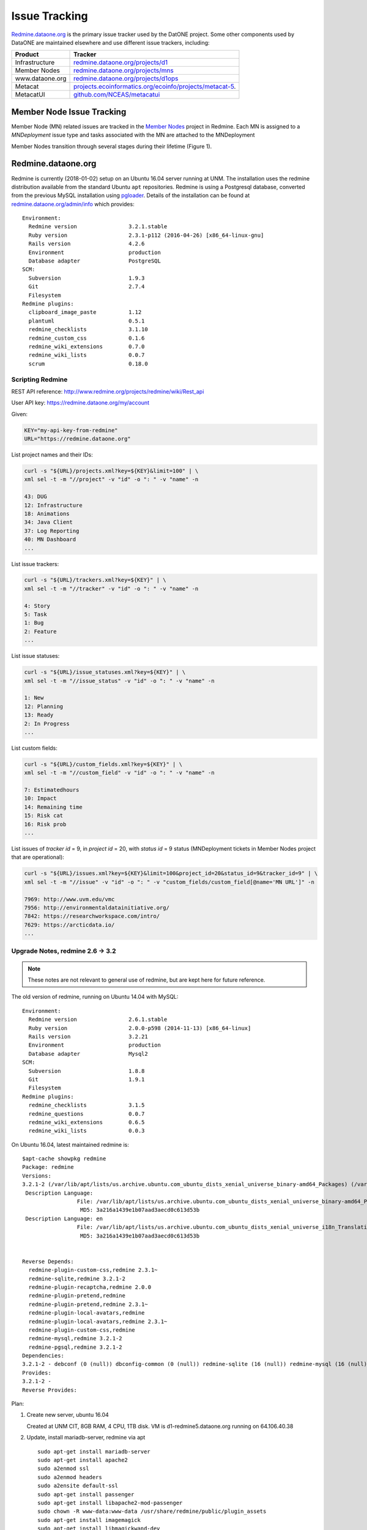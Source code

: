 Issue Tracking
==============

`Redmine.dataone.org <https://redmine.datoane.org/>`_ is the primary issue
tracker used by the DatONE project. Some other components used by DataONE are
maintained elsewhere and use different issue trackers, including:

=============== ============= 
Product         Tracker
=============== =============
Infrastructure  `redmine.dataone.org/projects/d1 <https://redmine.dataone.org/projects/d1>`_
Member Nodes    `redmine.dataone.org/projects/mns <https://redmine.dataone.org/projects/mns>`_
www.dataone.org `redmine.dataone.org/projects/d1ops <https://redmine.dataone.org/projects/d1ops>`_
Metacat         `projects.ecoinformatics.org/ecoinfo/projects/metacat-5 
                <https://projects.ecoinformatics.org/ecoinfo/projects/metacat-5>`_.
MetacatUI       `github.com/NCEAS/metacatui <https://github.com/NCEAS/metacatui/issues>`_
=============== ============= 


Member Node Issue Tracking
--------------------------

Member Node (MN) related issues are tracked in the `Member Nodes`_ project in Redmine. Each MN is 
assigned to a `MNDeployment` issue type and tasks associated with the MN are attached to the MNDeployment

Member Nodes transition through several stages during their lifetime (Figure 1).

.. digraph:: MN_states
   :align: left

     rankdir=LR;
     node [shape=rectangle];
     Plan -> Develop;
     Develop -> Test;
     Test -> Operate;
     Operate -> Deprecate;
     Operate -> Operate [label="Upgrade"];


.. _Member Nodes: https://redmine.dataone.org/projects/mns

Redmine.dataone.org
-------------------

Redmine is currently (2018-01-02) setup on an Ubuntu 16.04 server running at
UNM. The installation uses the redmine distribution available from the
standard Ubuntu ``apt`` repositories. Redmine is using a Postgresql database,
converted from the previous MySQL installation using pgloader_. Details of the
installation can be found at `redmine.dataone.org/admin/info
<https://redmine.dataone.org/admin/info>`_ which provides::

  Environment:
    Redmine version                3.2.1.stable
    Ruby version                   2.3.1-p112 (2016-04-26) [x86_64-linux-gnu]
    Rails version                  4.2.6
    Environment                    production
    Database adapter               PostgreSQL
  SCM:
    Subversion                     1.9.3
    Git                            2.7.4
    Filesystem                     
  Redmine plugins:
    clipboard_image_paste          1.12
    plantuml                       0.5.1
    redmine_checklists             3.1.10
    redmine_custom_css             0.1.6
    redmine_wiki_extensions        0.7.0
    redmine_wiki_lists             0.0.7
    scrum                          0.18.0


.. _pgloader: https://pgloader.io/


Scripting Redmine
~~~~~~~~~~~~~~~~~

REST API reference: http://www.redmine.org/projects/redmine/wiki/Rest_api

User API key: https://redmine.dataone.org/my/account

Given:

.. code-block:: bash

  KEY="my-api-key-from-redmine"
  URL="https://redmine.dataone.org"

List project names and their IDs:

.. code-block:: bash
  
  curl -s "${URL}/projects.xml?key=${KEY}&limit=100" | \
  xml sel -t -m "//project" -v "id" -o ": " -v "name" -n

  43: DUG
  12: Infrastructure
  18: Animations
  34: Java Client
  37: Log Reporting
  40: MN Dashboard
  ...


List issue trackers:

.. code-block:: bash
  
  curl -s "${URL}/trackers.xml?key=${KEY}" | \
  xml sel -t -m "//tracker" -v "id" -o ": " -v "name" -n
  
  4: Story
  5: Task
  1: Bug
  2: Feature
  ...

List issue statuses:

.. code-block:: bash

  curl -s "${URL}/issue_statuses.xml?key=${KEY}" | \
  xml sel -t -m "//issue_status" -v "id" -o ": " -v "name" -n

  1: New
  12: Planning
  13: Ready
  2: In Progress
  ...

List custom fields:

.. code-block:: bash

  curl -s "${URL}/custom_fields.xml?key=${KEY}" | \
  xml sel -t -m "//custom_field" -v "id" -o ": " -v "name" -n

  7: Estimatedhours
  10: Impact
  14: Remaining time
  15: Risk cat
  16: Risk prob
  ...

List issues of `tracker id` = 9, in `project id` = 20, with `status id` = 9 status (MNDeployment tickets in Member Nodes project that are operational):

.. code-block:: bash

  curl -s "${URL}/issues.xml?key=${KEY}&limit=100&project_id=20&status_id=9&tracker_id=9" | \
  xml sel -t -m "//issue" -v "id" -o ": " -v "custom_fields/custom_field[@name='MN URL']" -n

  7969: http://www.uvm.edu/vmc
  7956: http://environmentaldatainitiative.org/
  7842: https://researchworkspace.com/intro/
  7629: https://arcticdata.io/
  ...


Upgrade Notes, redmine 2.6 -> 3.2
~~~~~~~~~~~~~~~~~~~~~~~~~~~~~~~~~

.. note::

   These notes are not relevant to general use of redmine, but are kept here for future reference.

The old version of redmine, running on Ubuntu 14.04 with MySQL::

  Environment:
    Redmine version                2.6.1.stable
    Ruby version                   2.0.0-p598 (2014-11-13) [x86_64-linux]
    Rails version                  3.2.21
    Environment                    production
    Database adapter               Mysql2
  SCM:
    Subversion                     1.8.8
    Git                            1.9.1
    Filesystem                     
  Redmine plugins:
    redmine_checklists             3.1.5
    redmine_questions              0.0.7
    redmine_wiki_extensions        0.6.5
    redmine_wiki_lists             0.0.3


On Ubuntu 16.04, latest maintained redmine is::

  $apt-cache showpkg redmine
  Package: redmine
  Versions:
  3.2.1-2 (/var/lib/apt/lists/us.archive.ubuntu.com_ubuntu_dists_xenial_universe_binary-amd64_Packages) (/var/lib/apt/lists/us.archive.ubuntu.com_ubuntu_dists_xenial_universe_binary-i386_Packages)
   Description Language:
                   File: /var/lib/apt/lists/us.archive.ubuntu.com_ubuntu_dists_xenial_universe_binary-amd64_Packages
                    MD5: 3a216a1439e1b07aad3aecd0c613d53b
   Description Language: en
                   File: /var/lib/apt/lists/us.archive.ubuntu.com_ubuntu_dists_xenial_universe_i18n_Translation-en
                    MD5: 3a216a1439e1b07aad3aecd0c613d53b


  Reverse Depends:
    redmine-plugin-custom-css,redmine 2.3.1~
    redmine-sqlite,redmine 3.2.1-2
    redmine-plugin-recaptcha,redmine 2.0.0
    redmine-plugin-pretend,redmine
    redmine-plugin-pretend,redmine 2.3.1~
    redmine-plugin-local-avatars,redmine
    redmine-plugin-local-avatars,redmine 2.3.1~
    redmine-plugin-custom-css,redmine
    redmine-mysql,redmine 3.2.1-2
    redmine-pgsql,redmine 3.2.1-2
  Dependencies:
  3.2.1-2 - debconf (0 (null)) dbconfig-common (0 (null)) redmine-sqlite (16 (null)) redmine-mysql (16 (null)) redmine-pgsql (0 (null)) ruby (16 (null)) ruby-interpreter (0 (null)) ruby-actionpack-action-caching (0 (null)) ruby-actionpack-xml-parser (0 (null)) ruby-awesome-nested-set (0 (null)) ruby-bundler (0 (null)) ruby-coderay (2 1.0.6) ruby-i18n (2 0.6.9-1~) ruby-jquery-rails (2 4.0.5) ruby-mime-types (2 1.25) ruby-net-ldap (2 0.3.1) ruby-openid (0 (null)) ruby-protected-attributes (0 (null)) ruby-rack (2 1.4.5~) ruby-rack-openid (0 (null)) ruby-rails (2 2:4.2.5) ruby-rails-observers (0 (null)) ruby-rbpdf (0 (null)) ruby-redcarpet (0 (null)) ruby-request-store (0 (null)) ruby-rmagick (0 (null)) ruby-roadie-rails (0 (null)) debconf (18 0.5) debconf-2.0 (0 (null)) redmine-plugin-botsfilter (1 1.02-2) redmine-plugin-recaptcha (1 0.1.0+git20121018) passenger (0 (null)) bzr (0 (null)) cvs (0 (null)) darcs (0 (null)) git (0 (null)) mercurial (0 (null)) ruby-fcgi (0 (null)) subversion (0 (null))
  Provides:
  3.2.1-2 -
  Reverse Provides:


Plan:

1. Create new server, ubuntu 16.04
  
   Created at UNM CIT, 8GB RAM, 4 CPU, 1TB disk. VM is d1-redmine5.dataone.org
   running on 64.106.40.38

2. Update, install mariadb-server, redmine via apt

   ::

     sudo apt-get install mariadb-server
     sudo apt-get install apache2
     sudo a2enmod ssl
     sudo a2enmod headers
     sudo a2ensite default-ssl
     sudo apt-get install passenger
     sudo apt-get install libapache2-mod-passenger
     sudo chown -R www-data:www-data /usr/share/redmine/public/plugin_assets
     sudo apt-get install imagemagick
     sudo apt-get install libmagickwand-dev
     sudo apt-get install ruby-rmagick
     sudo ufw allow 443

3. Make redmine readonly
4. Copy across attachments, mysql database dump, load database
5. Upgrade the database
6. Check operations
7. Migrate database to Postgresql
8. Verify operation
9. Install plugins
10. Switch DNS, make new redmine the current one

Plugins to install:

* scrum https://redmine.ociotec.com/projects/redmine-plugin-scrum
* redmine_checklists (free version) https://www.redmineup.com/pages/plugins/checklists
* Clipboard_image_paste http://www.redmine.org/plugins/clipboard_image_paste
* redmine_custom_css http://www.redmine.org/plugins/redmine_custom_css
* redmine_wiki_extensions http://www.redmine.org/plugins/redmine_wiki_extensions
* redmine_wiki_lists http://www.redmine.org/plugins/redmine_wiki_lists


Needed to adjust permissions to allow bundler to run without root (running
with root really messes things up). Some help here:
https://www.redmineup.com/pages/help/installation/how-to-install-redmine-
plugins-from-packages

In ``/usr/share/redmine``::

  chmod -R g+w public/plugin_assets
  sudo chmod -R g+w public/plugin_assets
  sudo chmod -R g+w tmp
  chown -R www-data:www-data db
  sudo chmod -R g+w www-data db
  sudo chmod -R g+w  db


::

  cd /usr/share/redmine
  bundle install --without development test

Transferred to Postgresql using ``pgloader``::

  pgloader mysql://redmine:<<password>>@localhost/redmine_default pgsql:///redmine_default

After the transfer, needed to adjust table etc ownership::

  for tbl in `psql -qAt -c "select tablename from pg_tables where schemaname = 'public';" redmine_default` ; do  psql -c "alter table \"$tbl\" owner to redmine" redmine_default ; done

  for tbl in `psql -qAt -c "select sequence_name from information_schema.sequences where sequence_schema = 'public';" redmine_default` ; do  psql -c "alter table \"$tbl\" owner to redmine" redmine_default ; done

  for tbl in `psql -qAt -c "select table_name from information_schema.views where table_schema = 'public';" redmine_default` ; do  psql -c "alter table \"$tbl\" owner to redmine" redmine_default ; done

and set defaults for new objects::

  alter database redmine_default owner to redmine;
  GRANT ALL PRIVILEGES ON ALL TABLES IN SCHEMA public TO redmine;
  GRANT ALL PRIVILEGES ON ALL SEQUENCES IN SCHEMA public TO redmine;
  GRANT ALL PRIVILEGES ON ALL FUNCTIONS IN SCHEMA public TO redmine;
  alter default privileges grant all on functions to redmine;
  alter default privileges grant all on sequences to redmine;
  alter default privileges grant all on tables to redmine;


Installed scrum plugin from https://redmine.ociotec.com/projects/redmine-plugin-scrum/wiki::

  bundle exec rake redmine:plugins:migrate --trace NAME=scrum RAILS_ENV=production




